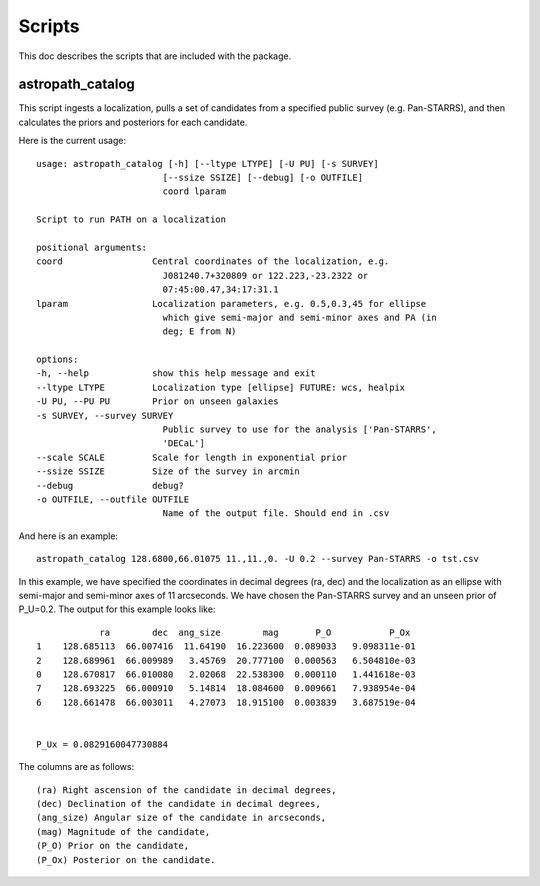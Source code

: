 *******
Scripts
*******

This doc describes the scripts that are included with the package.

astropath_catalog
=================

This script ingests a localization, pulls a set of candidates
from a specified public survey (e.g. Pan-STARRS), and then
calculates the priors and posteriors for each candidate.

Here is the current usage::

    usage: astropath_catalog [-h] [--ltype LTYPE] [-U PU] [-s SURVEY]
                            [--ssize SSIZE] [--debug] [-o OUTFILE]
                            coord lparam

    Script to run PATH on a localization

    positional arguments:
    coord                 Central coordinates of the localization, e.g.
                            J081240.7+320809 or 122.223,-23.2322 or
                            07:45:00.47,34:17:31.1
    lparam                Localization parameters, e.g. 0.5,0.3,45 for ellipse
                            which give semi-major and semi-minor axes and PA (in
                            deg; E from N)

    options:
    -h, --help            show this help message and exit
    --ltype LTYPE         Localization type [ellipse] FUTURE: wcs, healpix
    -U PU, --PU PU        Prior on unseen galaxies
    -s SURVEY, --survey SURVEY
                            Public survey to use for the analysis ['Pan-STARRS',
                            'DECaL']
    --scale SCALE         Scale for length in exponential prior
    --ssize SSIZE         Size of the survey in arcmin
    --debug               debug?
    -o OUTFILE, --outfile OUTFILE
                            Name of the output file. Should end in .csv

And here is an example::

    astropath_catalog 128.6800,66.01075 11.,11.,0. -U 0.2 --survey Pan-STARRS -o tst.csv

In this example, we have specified the coordinates in decimal degrees (ra, dec)
and the localization as an ellipse with semi-major and semi-minor axes of 11 arcseconds.
We have chosen the Pan-STARRS survey and an unseen prior of P_U=0.2. 
The output for this example looks like::

                ra        dec  ang_size        mag       P_O           P_Ox
    1    128.685113  66.007416  11.64190  16.223600  0.089033   9.098311e-01
    2    128.689961  66.009989   3.45769  20.777100  0.000563   6.504810e-03
    0    128.670817  66.010080   2.02068  22.538300  0.000110   1.441618e-03
    7    128.693225  66.000910   5.14814  18.084600  0.009661   7.938954e-04
    6    128.661478  66.003011   4.27073  18.915100  0.003839   3.687519e-04


    P_Ux = 0.0829160047730884

The columns are as follows::

    (ra) Right ascension of the candidate in decimal degrees,
    (dec) Declination of the candidate in decimal degrees,
    (ang_size) Angular size of the candidate in arcseconds,
    (mag) Magnitude of the candidate,
    (P_O) Prior on the candidate,
    (P_Ox) Posterior on the candidate.
